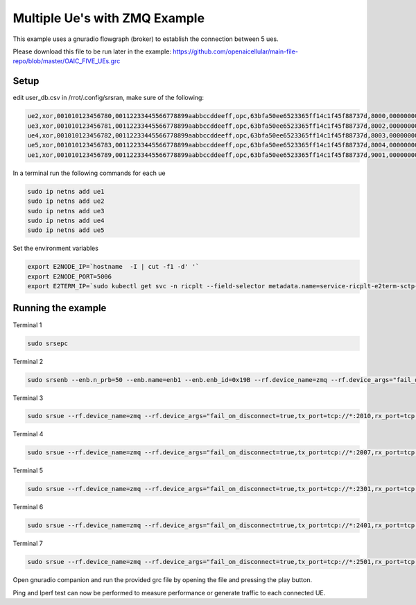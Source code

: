 ==================================
Multiple Ue's with ZMQ Example
==================================

This example uses a gnuradio flowgraph (broker) to establish the connection between 5 ues.

Please download this file to be run later in the example: https://github.com/openaicellular/main-file-repo/blob/master/OAIC_FIVE_UEs.grc



Setup 
======


edit user_db.csv in /rrot/.config/srsran, make sure of the following: 

.. code-block:: bash


    ue2,xor,001010123456780,00112233445566778899aabbccddeeff,opc,63bfa50ee6523365ff14c1f45f88737d,8000,000000001590,7,dynamic
    ue3,xor,001010123456781,00112233445566778899aabbccddeeff,opc,63bfa50ee6523365ff14c1f45f88737d,8002,000000001488,7,dynamic
    ue4,xor,001010123456782,00112233445566778899aabbccddeeff,opc,63bfa50ee6523365ff14c1f45f88737d,8003,000000001446,7,dynamic
    ue5,xor,001010123456783,00112233445566778899aabbccddeeff,opc,63bfa50ee6523365ff14c1f45f88737d,8004,000000001467,7,dynamic
    ue1,xor,001010123456789,00112233445566778899aabbccddeeff,opc,63bfa50ee6523365ff14c1f45f88737d,9001,000000001656,7,dynamic


In a terminal run the following commands for each ue

.. code-block:: bash

    sudo ip netns add ue1
    sudo ip netns add ue2
    sudo ip netns add ue3
    sudo ip netns add ue4
    sudo ip netns add ue5


Set the environment variables

.. code-block:: bash

    export E2NODE_IP=`hostname  -I | cut -f1 -d' '`
    export E2NODE_PORT=5006
    export E2TERM_IP=`sudo kubectl get svc -n ricplt --field-selector metadata.name=service-ricplt-e2term-sctp-alpha -o jsonpath='{.items[0].spec.clusterIP}'`



Running the example 
===================


Terminal 1

.. code-block:: bash

    sudo srsepc

Terminal 2

.. code-block:: bash

    sudo srsenb --enb.n_prb=50 --enb.name=enb1 --enb.enb_id=0x19B --rf.device_name=zmq --rf.device_args="fail_on_disconnect=true,tx_port0=tcp://*:2000,rx_port0=tcp://localhost:2009,tx_port1=tcp://*:2200,rx_port1=tcp://localhost:2201,id=enb,base_srate=23.04e6" --ric.agent.remote_ipv4_addr=${E2TERM_IP} --log.all_level=warn --ric.agent.log_level=debug --log.filename=stdout --ric.agent.local_ipv4_addr=${E2NODE_IP} --ric.agent.local_port=${E2NODE_PORT}

Terminal 3

.. code-block:: bash

    sudo srsue --rf.device_name=zmq --rf.device_args="fail_on_disconnect=true,tx_port=tcp://*:2010,rx_port=tcp://localhost:2008,id=ue1,base_srate=23.04e6" --gw.netns=ue1 --usim.algo=xor --usim.imsi=001010123456789

Terminal 4

.. code-block:: bash

    sudo srsue --rf.device_name=zmq --rf.device_args="fail_on_disconnect=true,tx_port=tcp://*:2007,rx_port=tcp://localhost:2006,id=ue2,base_srate=23.04e6" --gw.netns=ue2 --usim.algo=xor --usim.imsi=001010123456780

Terminal 5

.. code-block:: bash

    sudo srsue --rf.device_name=zmq --rf.device_args="fail_on_disconnect=true,tx_port=tcp://*:2301,rx_port=tcp://localhost:2300,id=ue3,base_srate=23.04e6" --gw.netns=ue3 --usim.algo=xor --usim.imsi=001010123456781

Terminal 6

.. code-block:: bash

    sudo srsue --rf.device_name=zmq --rf.device_args="fail_on_disconnect=true,tx_port=tcp://*:2401,rx_port=tcp://localhost:2400,id=ue4,base_srate=23.04e6" --gw.netns=ue4 --usim.algo=xor --usim.imsi=001010123456782

Terminal 7

.. code-block:: bash

    sudo srsue --rf.device_name=zmq --rf.device_args="fail_on_disconnect=true,tx_port=tcp://*:2501,rx_port=tcp://localhost:2500,id=ue5,base_srate=23.04e6" --gw.netns=ue5 --usim.algo=xor --usim.imsi=001010123456783


Open gnuradio companion and run the provided grc file by opening the file and pressing the play button.

Ping and Iperf test can now be performed to measure performance or generate traffic to each connected UE.